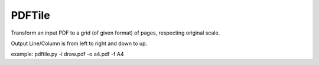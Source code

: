 PDFTile
-------

Transform an input PDF to a grid (of given format) of pages, respecting original
scale.

Output Line/Column is from left to right and down to up.

example: pdftile.py -i draw.pdf -o a4.pdf -f A4

